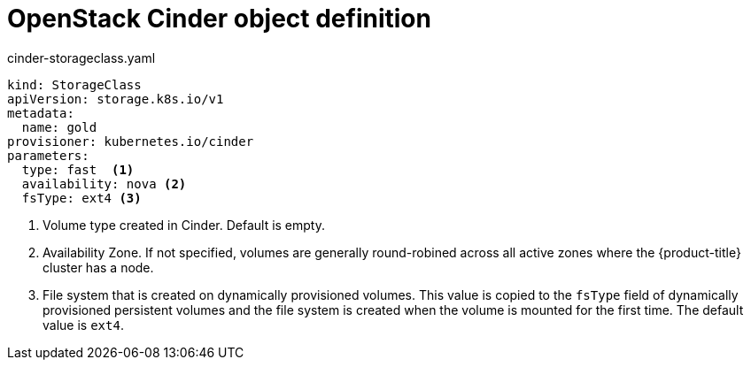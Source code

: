 // Module included in the following assemblies:
//
// * storage/dynamic-provisioning.adoc

[id="openstack-cinder-storage-class_{context}"]
= OpenStack Cinder object definition

.cinder-storageclass.yaml
[source,yaml]
----
kind: StorageClass
apiVersion: storage.k8s.io/v1
metadata:
  name: gold
provisioner: kubernetes.io/cinder
parameters:
  type: fast  <1>
  availability: nova <2>
  fsType: ext4 <3>
----
<1> Volume type created in Cinder. Default is empty.
<2> Availability Zone. If not specified, volumes are generally 
round-robined across all active zones where the {product-title} cluster 
has a node.
<3> File system that is created on dynamically provisioned volumes. This 
value is copied to the `fsType` field of dynamically provisioned 
persistent volumes and the file system is created when the volume is 
mounted for the first time. The default value is `ext4`.

